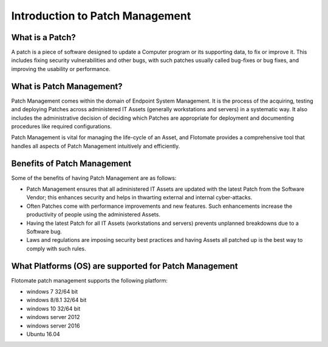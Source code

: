 Introduction to Patch Management
================================

.. _what-is-patch:

What is a Patch?
----------------

A patch is a piece of software designed to update a Computer program
or its supporting data, to fix or improve it. This includes fixing
security vulnerabilities and other bugs, with such patches usually
called bug-fixes or bug fixes, and improving the usability or
performance.

What is Patch Management?
-------------------------

Patch Management comes within the domain of Endpoint System Management.
It is the process of the acquiring, testing and deploying Patches across
administered IT Assets (generally workstations and servers) in a
systematic way. It also includes the administrative decision of deciding
which Patches are appropriate for deployment and documenting procedures
like required configurations.

Patch Management is vital for managing the life-cycle of an Asset, and
Flotomate provides a comprehensive tool that handles all aspects of
Patch Management intuitively and efficiently.

Benefits of Patch Management
----------------------------

Some of the benefits of having Patch Management are as follows:

-  Patch Management ensures that all administered IT Assets are updated
   with the latest Patch from the Software Vendor; this enhances
   security and helps in thwarting external and internal cyber-attacks.

-  Often Patches come with performance improvements and new features.
   Such enhancements increase the productivity of people using the
   administered Assets.

-  Having the latest Patch for all IT Assets (workstations and servers)
   prevents unplanned breakdowns due to a Software bug.

-  Laws and regulations are imposing security best practices and having
   Assets all patched up is the best way to comply with such rules.

What Platforms (OS) are supported for Patch Management
-------------------------------------------------

Flotomate patch management supports the following platform:

- windows 7 32/64 bit
- windows 8/8.1 32/64 bit
- windows 10 32/64 bit
- windows server 2012
- windows server 2016
- Ubuntu 16.04